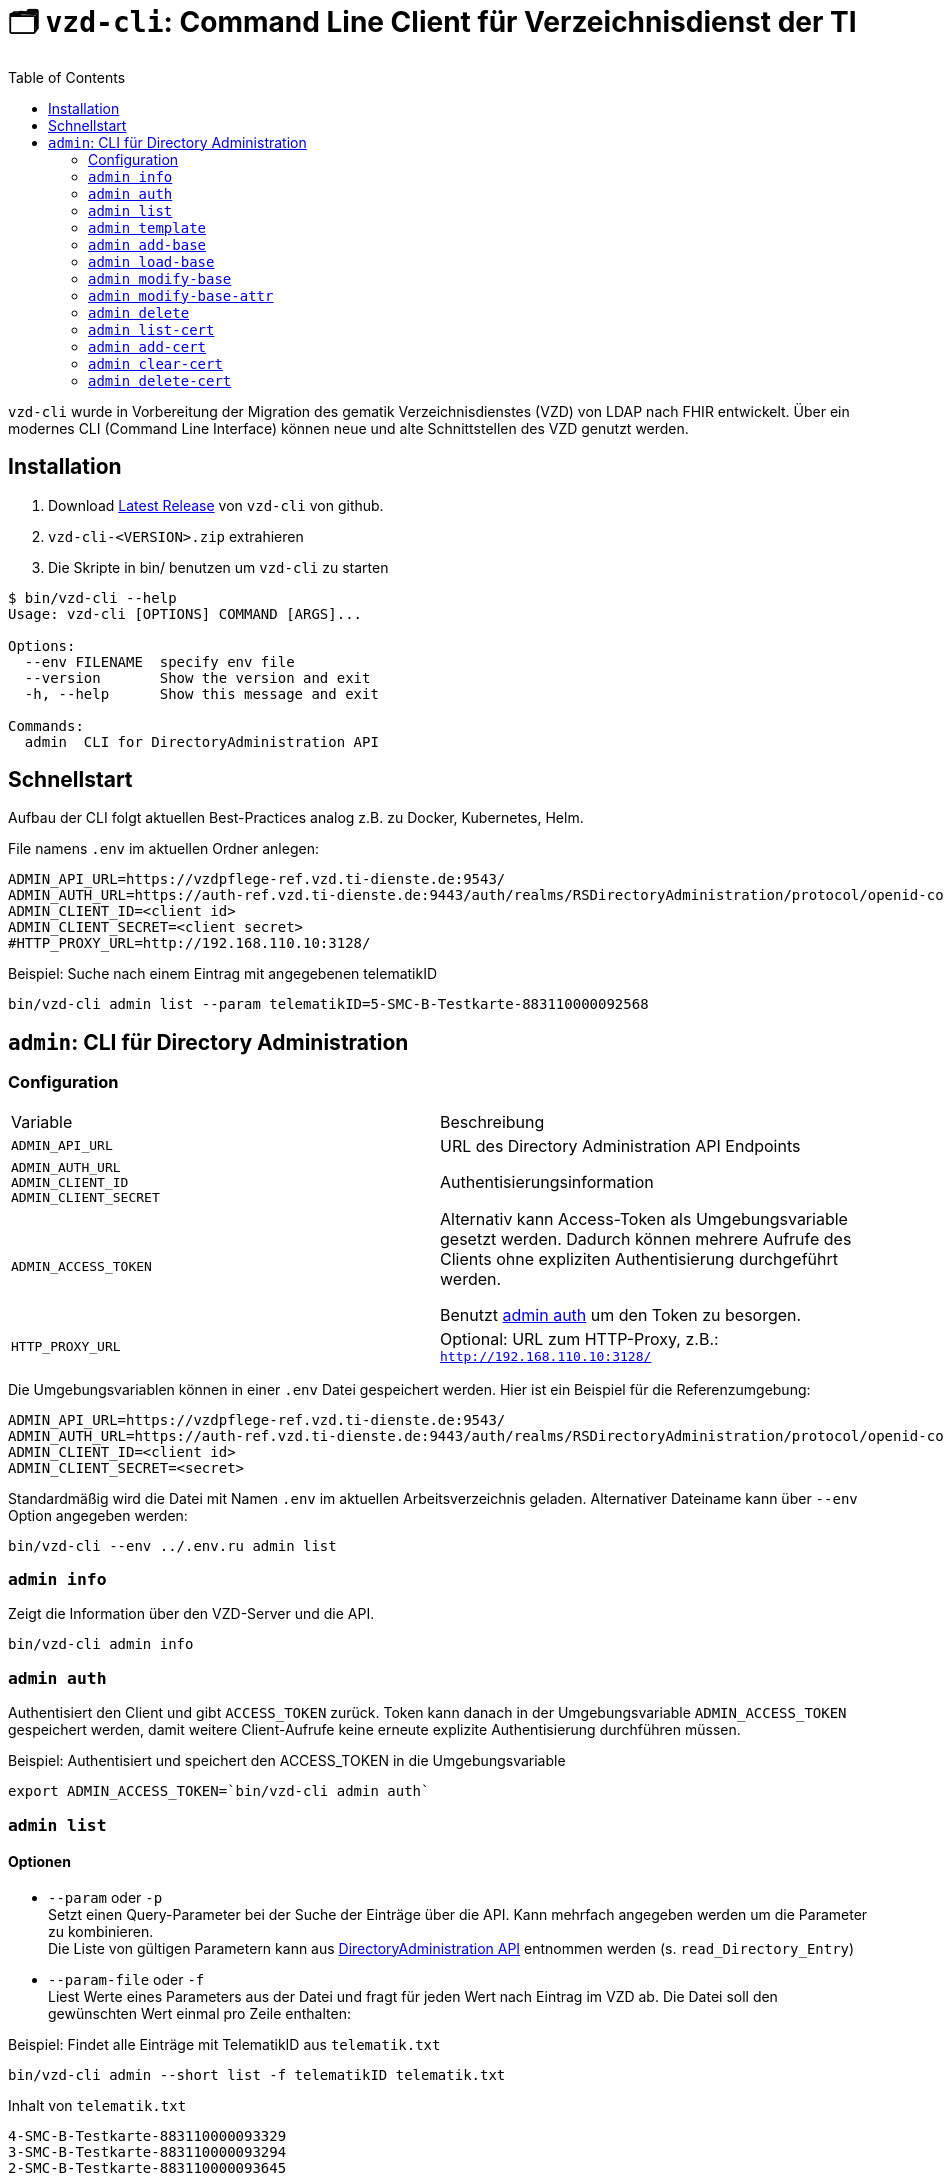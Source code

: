 = 🗂️ `vzd-cli`: Command Line Client für Verzeichnisdienst der TI 
:toc: auto

`vzd-cli` wurde in Vorbereitung der Migration des gematik Verzeichnisdienstes (VZD) von LDAP nach FHIR entwickelt. Über ein modernes CLI (Command Line Interface) können neue und alte Schnittstellen des VZD genutzt werden.

== Installation

1. Download link:https://github.com/spilikin/app-vzd-cli/releases[Latest Release] von `vzd-cli` von github.
2. ``vzd-cli-<VERSION>.zip`` extrahieren 
3. Die Skripte in bin/ benutzen um `vzd-cli` zu starten

[source]
----
$ bin/vzd-cli --help
Usage: vzd-cli [OPTIONS] COMMAND [ARGS]...

Options:
  --env FILENAME  specify env file
  --version       Show the version and exit
  -h, --help      Show this message and exit

Commands:
  admin  CLI for DirectoryAdministration API
----

== Schnellstart

Aufbau der CLI folgt aktuellen Best-Practices analog z.B. zu Docker, Kubernetes, Helm.

.File namens `.env` im aktuellen Ordner anlegen:
[source,bash]
----
ADMIN_API_URL=https://vzdpflege-ref.vzd.ti-dienste.de:9543/
ADMIN_AUTH_URL=https://auth-ref.vzd.ti-dienste.de:9443/auth/realms/RSDirectoryAdministration/protocol/openid-connect/token
ADMIN_CLIENT_ID=<client id>
ADMIN_CLIENT_SECRET=<client secret>
#HTTP_PROXY_URL=http://192.168.110.10:3128/
----
.Beispiel: Suche nach einem Eintrag mit angegebenen telematikID
[source,bash]
----
bin/vzd-cli admin list --param telematikID=5-SMC-B-Testkarte-883110000092568
----

== `admin`: CLI für Directory Administration 

=== Configuration

|===
|Variable | Beschreibung 
|`ADMIN_API_URL`
| URL des Directory Administration API Endpoints 

|`ADMIN_AUTH_URL` +
`ADMIN_CLIENT_ID` +
`ADMIN_CLIENT_SECRET`
| Authentisierungsinformation 

|`ADMIN_ACCESS_TOKEN`
| Alternativ kann Access-Token als Umgebungsvariable gesetzt werden. Dadurch können mehrere Aufrufe des Clients ohne expliziten Authentisierung durchgeführt werden.

Benutzt <<cmd-admin-auth,admin auth>> um den Token zu besorgen.

|`HTTP_PROXY_URL`
| Optional: URL zum HTTP-Proxy, z.B.: `http://192.168.110.10:3128/`

|===

Die Umgebungsvariablen können in einer `.env` Datei gespeichert werden. Hier ist ein Beispiel für die Referenzumgebung:

[source,bash]
----
ADMIN_API_URL=https://vzdpflege-ref.vzd.ti-dienste.de:9543/
ADMIN_AUTH_URL=https://auth-ref.vzd.ti-dienste.de:9443/auth/realms/RSDirectoryAdministration/protocol/openid-connect/token
ADMIN_CLIENT_ID=<client id>
ADMIN_CLIENT_SECRET=<secret>
----

Standardmäßig wird die Datei mit Namen `.env` im aktuellen Arbeitsverzeichnis geladen. Alternativer Dateiname kann über  `--env` Option angegeben werden:

[source,bash]
----
bin/vzd-cli --env ../.env.ru admin list
----

[#cmd-admin-info]
=== `admin info`

Zeigt die Information über den VZD-Server und die API.

[source,bash]
----
bin/vzd-cli admin info
----


[#cmd-admin-auth]
=== `admin auth`

Authentisiert den Client und gibt `ACCESS_TOKEN` zurück. Token kann danach in der Umgebungsvariable `ADMIN_ACCESS_TOKEN` gespeichert werden, damit weitere Client-Aufrufe keine erneute explizite Authentisierung durchführen müssen.

.Beispiel: Authentisiert und speichert den ACCESS_TOKEN in die Umgebungsvariable 
[source,bash]
----
export ADMIN_ACCESS_TOKEN=`bin/vzd-cli admin auth`
----

[#cmd-admin-list]
=== `admin list`

==== Optionen
* `--param` oder `-p` +
Setzt einen Query-Parameter bei der Suche der Einträge über die API. Kann mehrfach angegeben werden um die Parameter zu kombinieren. +
Die Liste von gültigen Parametern kann aus https://github.com/gematik/api-vzd/blob/master/src/openapi/DirectoryAdministration.yaml[DirectoryAdministration API] entnommen werden (s. `read_Directory_Entry`)

* `--param-file` oder `-f` +
Liest Werte eines Parameters aus der Datei und fragt für jeden Wert nach Eintrag im VZD ab. Die Datei soll den gewünschten Wert einmal pro Zeile enthalten:

.Beispiel: Findet alle Einträge mit TelematikID aus `telematik.txt`
[source,bash]
----
bin/vzd-cli admin --short list -f telematikID telematik.txt
----

.Inhalt von `telematik.txt`
----
4-SMC-B-Testkarte-883110000093329
3-SMC-B-Testkarte-883110000093294
2-SMC-B-Testkarte-883110000093645
3-SMCB-Testkarte-883110000092193
----


Suche und Anzeige von Verzeichnisdiensteinträgen.

[#cmd-admin-template]
=== `admin template`

Generiert die Dateivorlagen für `admin add` oder `admin modify` Befehle.

.Beispiel: Erzeugt eine Vorlage und schreibt es in eine YAML-Datei 
[source,bash]
----
bin/vzd-cli admin template base > Eintrag.yaml
----

.Beispiel: Erzeugt eine Vorlage und schreibt es in eine JSON-Datei 
[source,bash]
----
bin/vzd-cli admin --json template base > Eintrag.json
----

[#cmd-admin-add-base]
=== `admin add-base`

Neuen Verzeichnisdiensteintrag erstellen.

[#cmd-admin-load-base]
=== `admin load-base`

Lädt einen Basiseintrag. Die geladene Struktur kann als Datei gespeichert werden, in einem Text-Editor bearbeitet und anschließend mit `admin modify-base` modifiziert werden.

[#cmd-admin-modify-base]
=== `admin modify-base`

Modifiziert den gesamten Basiseintrag im Verzeichnisdienst.

[#cmd-admin-modify-base-attr]
=== `admin modify-base-attr`

Modifiziert einzelne Attribute des Basiseintrags

[#cmd-admin-delete]
=== `admin delete`

Löscht Einträge aus dem Verzeichnisdienst.

[#cmd-admin-list-cert]
=== `admin list-cert`

Suche und Anzeige von X509-Zertifikaten.

[#cmd-admin-add-cert]
=== `admin add-cert`

Fügt einen neuen X509-Zertifikat zu existierenden Verzeichnisdiensteintrag hinzu.

[source,bash]
----
# zuerst einen leeren Basiseintrag erzeugen
bin/vzd-cli admin add-base -s telematikID=1-123123
# danach Zertifikat hinzufügen
# Achtung: TelematikID beim Befehl admin add-base und im Zertifikat müssen identisch sein
bin/vzd-cli admin add-cert 1-123123.der
----

[#cmd-admin-clear-cert]
=== `admin clear-cert`

Löscht alle Zertifikate aus dem angegeben Eintrag.

[source,bash]
----
bin/vzd-cli admin clear-cert -p telematikID=1-123123
----

[#cmd-admin-delete-cert]
=== `admin delete-cert`

WARNING: Nicht implementiert

Löscht einen X509-Zertifikat.

